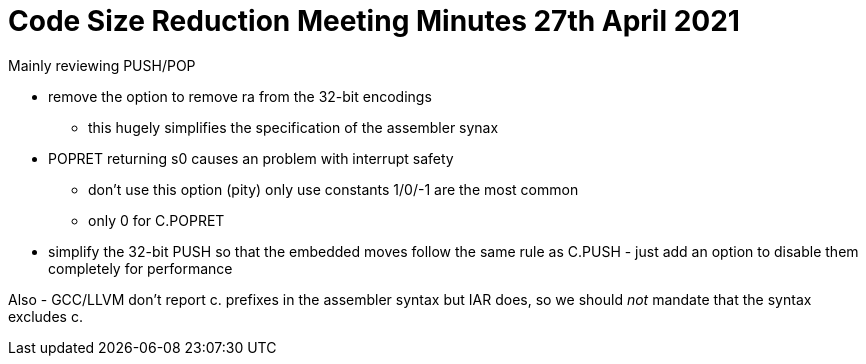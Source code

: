 = Code Size Reduction Meeting Minutes 27th April 2021

Mainly reviewing PUSH/POP

* remove the option to remove ra from the 32-bit encodings
** this hugely simplifies the specification of the assembler synax
* POPRET returning s0 causes an problem with interrupt safety
** don't use this option (pity) only use constants 1/0/-1 are the most common
** only 0 for C.POPRET
* simplify the 32-bit PUSH so that the embedded moves follow the same rule as C.PUSH - just add an option to disable them completely for performance

Also - GCC/LLVM don't report c. prefixes in the assembler syntax but IAR does, so we should _not_ mandate that the syntax excludes c.
